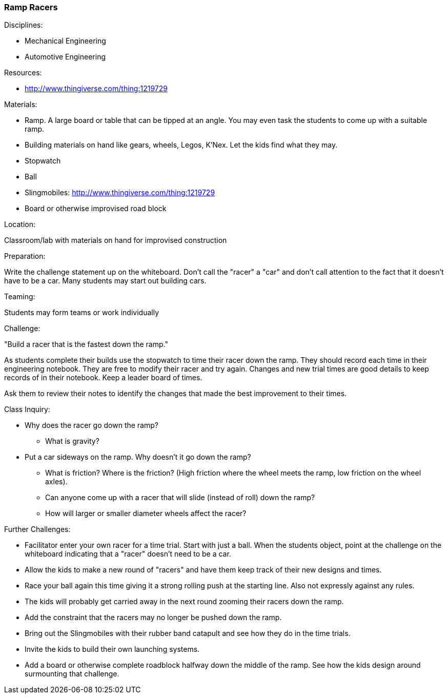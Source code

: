 === Ramp Racers
.Disciplines:
* Mechanical Engineering
* Automotive Engineering

.Setup:

.Resources:
* http://www.thingiverse.com/thing:1219729

.Materials:
* Ramp. A large board or table that can be tipped at an angle. You may even
  task the students to come up with a suitable ramp.
* Building materials on hand like gears, wheels, Legos, K'Nex. Let the kids
  find what they may.
* Stopwatch
* Ball
* Slingmobiles: http://www.thingiverse.com/thing:1219729
* Board or otherwise improvised road block

.Location:
Classroom/lab with materials on hand for improvised construction

.Preparation:
Write the challenge statement up on the whiteboard. Don't call the "racer" a
"car" and don't call attention to the fact that it doesn't have to be a car.
Many students may start out building cars.

.Demonstration:

.Teaming:
Students may form teams or work individually

.Challenge:
"Build a racer that is the fastest down the ramp."

As students complete their builds use the stopwatch to time their racer down
the ramp. They should record each time in their engineering notebook. They are
free to modify their racer and try again. Changes and new trial times are good
details to keep records of in their notebook. Keep a leader board of times.

Ask them to review their notes to identify the changes that made the
best improvement to their times.

.Class Inquiry:
* Why does the racer go down the ramp?
** What is gravity?
* Put a car sideways on the ramp. Why doesn't it go down the ramp?
** What is friction? Where is the friction? (High friction where the wheel
    meets the ramp, low friction on the wheel axles).
** Can anyone come up with a racer that will slide (instead of roll) down the
    ramp?
** How will larger or smaller diameter wheels affect the racer?

.Further Challenges:
* Facilitator enter your own racer for a time trial. Start with just a ball.
  When the students object, point at the challenge on the whiteboard indicating
  that a "racer" doesn't need to be a car.
* Allow the kids to make a new round of "racers" and have them keep track of
  their new designs and times.
* Race your ball again this time giving it a strong rolling push at the
  starting line. Also not expressly against any rules.
* The kids will probably get carried away in the next round zooming their
  racers down the ramp.
* Add the constraint that the racers may no longer be pushed down the ramp.
* Bring out the Slingmobiles with their rubber band catapult and see how they
  do in the time trials.
* Invite the kids to build their own launching systems.
* Add a board or otherwise complete roadblock halfway down the middle of the
  ramp. See how the kids design around surmounting that challenge.

// vim: set syntax=asciidoc:

